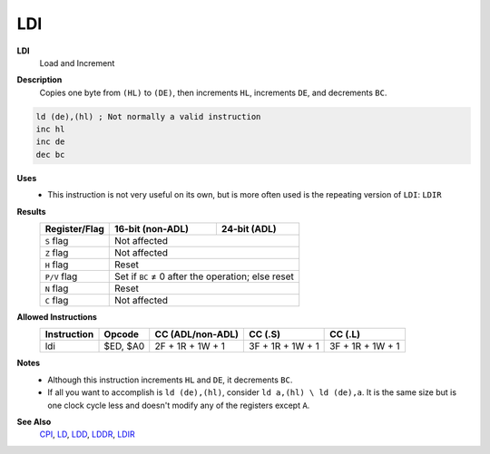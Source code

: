 LDI
--------

**LDI**
	Load and Increment

**Description**
	| Copies one byte from ``(HL)`` to ``(DE)``, then increments ``HL``, increments ``DE``, and decrements ``BC``.

.. code-block:: asm

	ld (de),(hl) ; Not normally a valid instruction
	inc hl
	inc de
	dec bc

**Uses**
	- This instruction is not very useful on its own, but is more often used is the repeating version of ``LDI``: ``LDIR``

**Results**
	================    ==========================================  ========================================
	Register/Flag       16-bit (non-ADL)                            24-bit (ADL)
	================    ==========================================  ========================================
	``S`` flag          Not affected
	----------------    ------------------------------------------------------------------------------------
	``Z`` flag          Not affected
	----------------    ------------------------------------------------------------------------------------
	``H`` flag          Reset
	----------------    ------------------------------------------------------------------------------------
	``P/V`` flag        Set if ``BC`` ≠ 0 after the operation; else reset
	----------------    ------------------------------------------------------------------------------------
	``N`` flag          Reset
	----------------    ------------------------------------------------------------------------------------
	``C`` flag          Not affected
	================    ====================================================================================

**Allowed Instructions**
	================  ================  ================  ================  ================
	Instruction       Opcode            CC (ADL/non-ADL)  CC (.S)           CC (.L)
	================  ================  ================  ================  ================
	ldi               $ED, $A0          2F + 1R + 1W + 1  3F + 1R + 1W + 1  3F + 1R + 1W + 1
	================  ================  ================  ================  ================

**Notes**
	- Although this instruction increments ``HL`` and ``DE``, it decrements ``BC``.
	- If all you want to accomplish is ``ld (de),(hl)``, consider ``ld a,(hl) \ ld (de),a``. It is the same size but is one clock cycle less and doesn't modify any of the registers except ``A``.

**See Also**
	`CPI <cpi.html>`_, `LD </en/latest/docs/ld-ex/ld.html>`_, `LDD <ldd.html>`_, `LDDR <lddr.html>`_, `LDIR <ldir.html>`_
